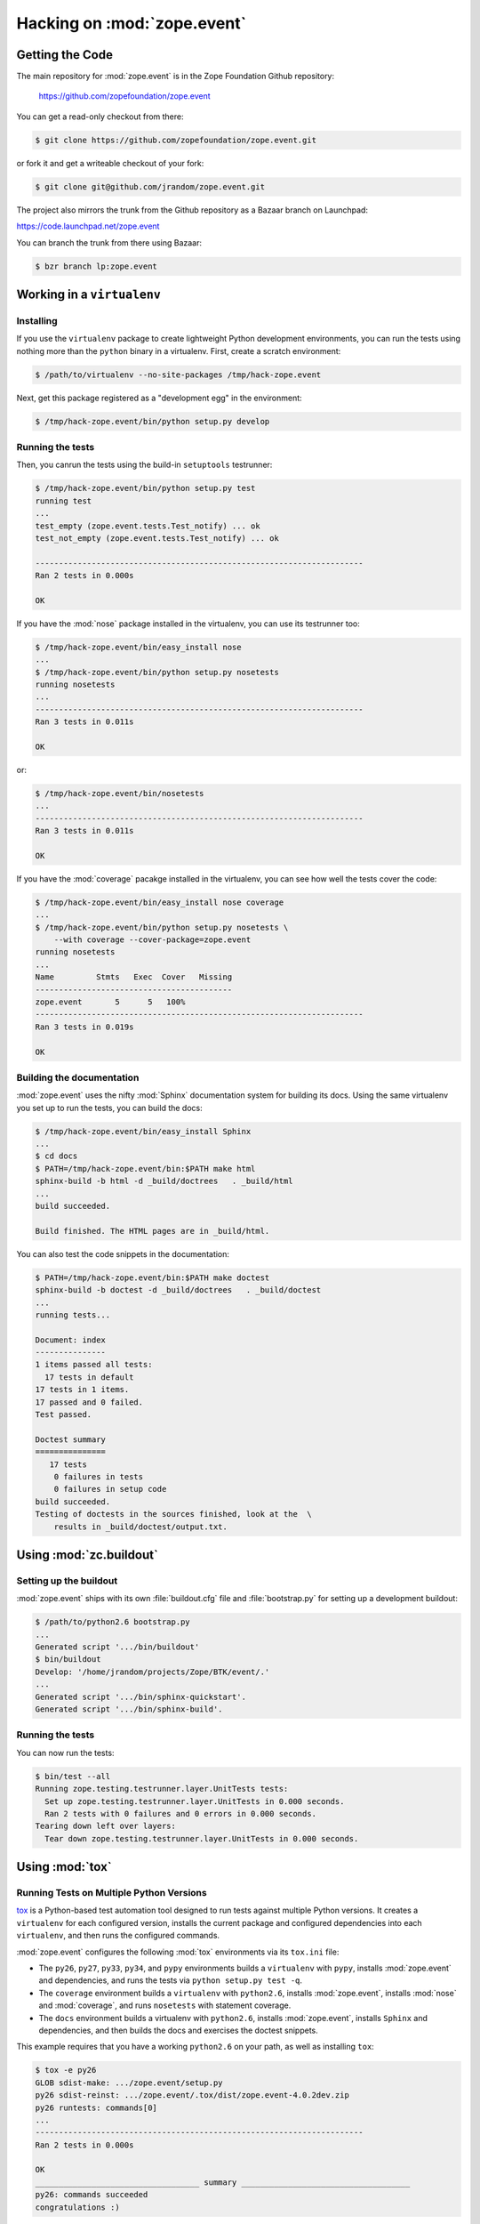 Hacking on :mod:`zope.event`
============================


Getting the Code
################

The main repository for :mod:`zope.event` is in the Zope Foundation
Github repository:

  https://github.com/zopefoundation/zope.event

You can get a read-only checkout from there:

.. code-block:: sh

   $ git clone https://github.com/zopefoundation/zope.event.git

or fork it and get a writeable checkout of your fork:

.. code-block:: sh

   $ git clone git@github.com/jrandom/zope.event.git

The project also mirrors the trunk from the Github repository as a
Bazaar branch on Launchpad:

https://code.launchpad.net/zope.event

You can branch the trunk from there using Bazaar:

.. code-block:: sh

   $ bzr branch lp:zope.event


Working in a ``virtualenv``
###########################

Installing
----------

If you use the ``virtualenv`` package to create lightweight Python
development environments, you can run the tests using nothing more
than the ``python`` binary in a virtualenv.  First, create a scratch
environment:

.. code-block:: sh

   $ /path/to/virtualenv --no-site-packages /tmp/hack-zope.event

Next, get this package registered as a "development egg" in the
environment:

.. code-block:: sh

   $ /tmp/hack-zope.event/bin/python setup.py develop

Running the tests
-----------------

Then, you canrun the tests using the build-in ``setuptools`` testrunner:

.. code-block:: sh

   $ /tmp/hack-zope.event/bin/python setup.py test
   running test
   ...
   test_empty (zope.event.tests.Test_notify) ... ok
   test_not_empty (zope.event.tests.Test_notify) ... ok

   ----------------------------------------------------------------------
   Ran 2 tests in 0.000s

   OK

If you have the :mod:`nose` package installed in the virtualenv, you can
use its testrunner too:

.. code-block:: sh

   $ /tmp/hack-zope.event/bin/easy_install nose
   ...
   $ /tmp/hack-zope.event/bin/python setup.py nosetests
   running nosetests
   ...
   ----------------------------------------------------------------------
   Ran 3 tests in 0.011s

   OK

or:

.. code-block:: sh

   $ /tmp/hack-zope.event/bin/nosetests
   ...
   ----------------------------------------------------------------------
   Ran 3 tests in 0.011s

   OK

If you have the :mod:`coverage` pacakge installed in the virtualenv,
you can see how well the tests cover the code:

.. code-block:: sh

   $ /tmp/hack-zope.event/bin/easy_install nose coverage
   ...
   $ /tmp/hack-zope.event/bin/python setup.py nosetests \
       --with coverage --cover-package=zope.event
   running nosetests
   ...
   Name         Stmts   Exec  Cover   Missing
   ------------------------------------------
   zope.event       5      5   100%   
   ----------------------------------------------------------------------
   Ran 3 tests in 0.019s

   OK


Building the documentation
--------------------------

:mod:`zope.event` uses the nifty :mod:`Sphinx` documentation system
for building its docs.  Using the same virtualenv you set up to run the
tests, you can build the docs:

.. code-block:: sh

   $ /tmp/hack-zope.event/bin/easy_install Sphinx
   ...
   $ cd docs
   $ PATH=/tmp/hack-zope.event/bin:$PATH make html
   sphinx-build -b html -d _build/doctrees   . _build/html
   ...
   build succeeded.

   Build finished. The HTML pages are in _build/html.

You can also test the code snippets in the documentation:

.. code-block:: sh

   $ PATH=/tmp/hack-zope.event/bin:$PATH make doctest
   sphinx-build -b doctest -d _build/doctrees   . _build/doctest
   ...
   running tests...

   Document: index
   ---------------
   1 items passed all tests:
     17 tests in default
   17 tests in 1 items.
   17 passed and 0 failed.
   Test passed.

   Doctest summary
   ===============
      17 tests
       0 failures in tests
       0 failures in setup code
   build succeeded.
   Testing of doctests in the sources finished, look at the  \
       results in _build/doctest/output.txt.


Using :mod:`zc.buildout`
########################

Setting up the buildout
-----------------------

:mod:`zope.event` ships with its own :file:`buildout.cfg` file and
:file:`bootstrap.py` for setting up a development buildout:

.. code-block:: sh

   $ /path/to/python2.6 bootstrap.py
   ...
   Generated script '.../bin/buildout'
   $ bin/buildout
   Develop: '/home/jrandom/projects/Zope/BTK/event/.'
   ...
   Generated script '.../bin/sphinx-quickstart'.
   Generated script '.../bin/sphinx-build'.

Running the tests
-----------------

You can now run the tests:

.. code-block:: sh

   $ bin/test --all
   Running zope.testing.testrunner.layer.UnitTests tests:
     Set up zope.testing.testrunner.layer.UnitTests in 0.000 seconds.
     Ran 2 tests with 0 failures and 0 errors in 0.000 seconds.
   Tearing down left over layers:
     Tear down zope.testing.testrunner.layer.UnitTests in 0.000 seconds.



Using :mod:`tox`
################

Running Tests on Multiple Python Versions
-----------------------------------------

`tox <http://tox.testrun.org/latest/>`_ is a Python-based test automation
tool designed to run tests against multiple Python versions.  It creates
a ``virtualenv`` for each configured version, installs the current package
and configured dependencies into each ``virtualenv``, and then runs the
configured commands.
   
:mod:`zope.event` configures the following :mod:`tox` environments via
its ``tox.ini`` file:

- The ``py26``, ``py27``, ``py33``, ``py34``, and ``pypy`` environments
  builds a ``virtualenv`` with ``pypy``,
  installs :mod:`zope.event` and dependencies, and runs the tests
  via ``python setup.py test -q``.

- The ``coverage`` environment builds a ``virtualenv`` with ``python2.6``,
  installs :mod:`zope.event`, installs
  :mod:`nose` and :mod:`coverage`, and runs ``nosetests`` with statement
  coverage.

- The ``docs`` environment builds a virtualenv with ``python2.6``, installs
  :mod:`zope.event`, installs ``Sphinx`` and
  dependencies, and then builds the docs and exercises the doctest snippets.

This example requires that you have a working ``python2.6`` on your path,
as well as installing ``tox``:

.. code-block:: sh

   $ tox -e py26
   GLOB sdist-make: .../zope.event/setup.py
   py26 sdist-reinst: .../zope.event/.tox/dist/zope.event-4.0.2dev.zip
   py26 runtests: commands[0]
   ...
   ----------------------------------------------------------------------
   Ran 2 tests in 0.000s

   OK
   ___________________________________ summary ____________________________________
   py26: commands succeeded
   congratulations :)

Running ``tox`` with no arguments runs all the configured environments,
including building the docs and testing their snippets:

.. code-block:: sh

   $ tox
   GLOB sdist-make: .../zope.event/setup.py
   py26 sdist-reinst: .../zope.event/.tox/dist/zope.event-4.0.2dev.zip
   py26 runtests: commands[0]
   ...
   Doctest summary
   ===============
    17 tests
      0 failures in tests
      0 failures in setup code
      0 failures in cleanup code
   build succeeded.
   ___________________________________ summary ____________________________________
   py26: commands succeeded
   py27: commands succeeded
   py32: commands succeeded
   pypy: commands succeeded
   coverage: commands succeeded
   docs: commands succeeded
   congratulations :)


Contributing to :mod:`zope.event`
#################################

Submitting a Bug Report
-----------------------

:mod:`zope.event` tracks its bugs on Github:

  https://github.com/zopefoundation/zope.event/issues

Please submit bug reports and feature requests there.


Sharing Your Changes
--------------------

.. note::

   Please ensure that all tests are passing before you submit your code.
   If possible, your submission should include new tests for new features
   or bug fixes, although it is possible that you may have tested your
   new code by updating existing tests.

If have made a change you would like to share, the best route is to fork
the Githb repository, check out your fork, make your changes on a branch
in your fork, and push it.  You can then submit a pull request from your
branch:

  https://github.com/zopefoundation/zope.event/pulls

If you branched the code from Launchpad using Bazaar, you have another
option:  you can "push" your branch to Launchpad:

.. code-block:: sh

   $ bzr push lp:~jrandom/zope.event/cool_feature

After pushing your branch, you can link it to a bug report on Github,
or request that the maintainers merge your branch using the Launchpad
"merge request" feature.
